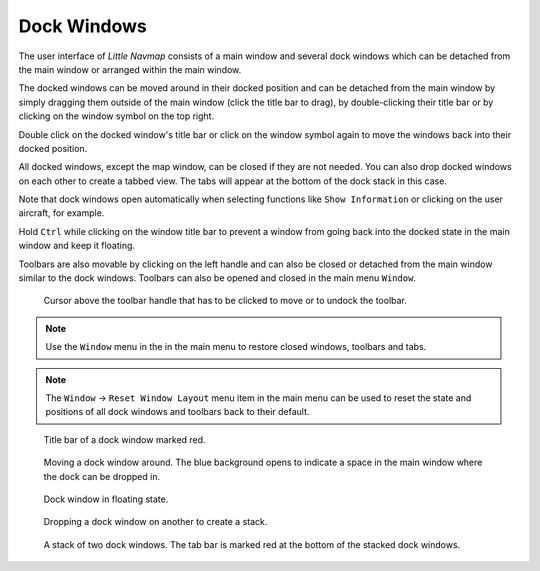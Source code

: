 Dock Windows
------------

The user interface of *Little Navmap* consists of a main window and
several dock windows which can be detached from the main window or
arranged within the main window.

The docked windows can be moved around in their docked position and can
be detached from the main window by simply dragging them outside of the
main window (click the title bar to drag), by double-clicking their
title bar or by clicking on the window symbol on the top right.

Double click on the docked window's title bar or click on the window
symbol again to move the windows back into their docked position.

All docked windows, except the map window, can be closed if they are not
needed. You can also drop docked windows on each other to create a
tabbed view. The tabs will appear at the bottom of the dock stack in
this case.

Note that dock windows open automatically when selecting functions like
``Show Information`` or clicking on the user aircraft, for example.

Hold ``Ctrl`` while clicking on the window title bar to prevent a window
from going back into the docked state in the main window and keep it
floating.

Toolbars are also movable by clicking on the left handle and can also be
closed or detached from the main window similar to the dock windows.
Toolbars can also be opened and closed in the main menu ``Window``.

.. figure:: ../images/toolbar_move.jpg

     Cursor above the toolbar handle that has to be
     clicked to move or to undock the toolbar.

.. note::

   Use the ``Window`` menu in the in the main menu to restore
   closed windows, toolbars and tabs.


.. note::

   The ``Window`` -> ``Reset Window Layout`` menu item in the
   main menu can be used to reset the state and positions of all dock
   windows and toolbars back to their default.

.. figure:: ../images/dock_titlebar.jpg

         Title bar of a dock window marked red.

.. figure:: ../images/dock_docking.jpg

        Moving a dock window around. The blue background
        opens to indicate a space in the main window where the dock can be
        dropped in.

.. figure:: ../images/dock_floating.jpg

        Dock window in floating state.

.. figure:: ../images/dock_drop_stack.jpg

           Dropping a dock window on another to create a stack.

.. figure:: ../images/dock_stack.jpg

        A stack of two dock windows. The tab bar is marked
        red at the bottom of the stacked dock windows.


